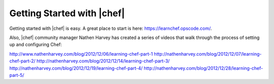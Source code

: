=====================================================
Getting Started with |chef|
=====================================================

Getting started with |chef| is easy. A great place to start is here: https://learnchef.opscode.com/.

Also, |chef| community manager Nathen Harvey has created a series of videos that walk through the process of setting up and configuring Chef:

http://www.nathenharvey.com/blog/2012/12/06/learning-chef-part-1
http://nathenharvey.com/blog/2012/12/07/learning-chef-part-2/
http://nathenharvey.com/blog/2012/12/14/learning-chef-part-3/
http://nathenharvey.com/blog/2012/12/19/learning-chef-part-4/
http://nathenharvey.com/blog/2012/12/28/learning-chef-part-5/

